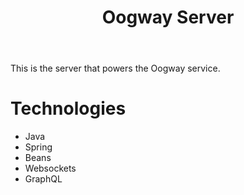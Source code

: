 #+title: Oogway Server

This is the server that powers the Oogway service.

* Technologies

  - Java
  - Spring
  - Beans
  - Websockets
  - GraphQL
